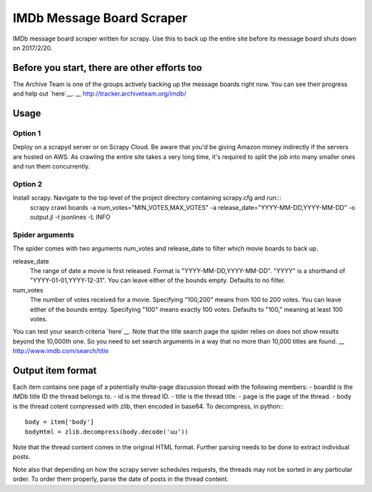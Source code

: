 ==========================
IMDb Message Board Scraper
==========================

IMDb message board scraper written for scrapy. Use this to back up the entire site before its message board shuts down on 2017/2/20.

Before you start, there are other efforts too
---------------------------------------------
The Archive Team is one of the groups actively backing up the message boards right now. You can see their progress and help out `here`__.
__ http://tracker.archiveteam.org/imdb/

Usage
-----
Option 1
~~~~~~~~
Deploy on a scrapyd server or on Scrapy Cloud. Be aware that you'd be giving Amazon money indirectly if the servers are hosted on AWS. As crawling the entire site takes a very long time, it's required to split the job into many smaller ones and run them concurrently.

Option 2
~~~~~~~~
Install scrapy. Navigate to the top level of the project directory containing scrapy.cfg and run:::
	scrapy crawl boards -a num_votes="MIN_VOTES,MAX_VOTES" -a release_date="YYYY-MM-DD,YYYY-MM-DD" -o output.jl -t jsonlines -L INFO

Spider arguments
~~~~~~~~~~~~~~~~
The spider comes with two arguments num_votes and release_date to filter which movie boards to back up.

release_date
	The range of date a movie is first released. Format is "YYYY-MM-DD,YYYY-MM-DD". "YYYY" is a shorthand of "YYYY-01-01,YYYY-12-31". You can leave either of the bounds empty. Defaults to no filter.

num_votes
	The number of votes received for a movie. Specifying "100,200" means from 100 to 200 votes. You can leave either of the bounds emtpy. Specifying "100" means exactly 100 votes. Defaults to "100," meaning at least 100 votes.

You can test your search criteria `here`__. Note that the title search page the spider relies on does not show results beyond the 10,000th one. So you need to set search arguments in a way that no more than 10,000 titles are found.
__ http://www.imdb.com/search/title

Output item format
------------------
Each item contains one page of a potentially multe-page discussion thread with the following members:
- boardId is the IMDb title ID the thread belongs to.
- id is the thread ID.
- title is the thread title.
- page is the page of the thread.
- body is the thread cotent compressed with zlib, then encoded in base64. To decompress, in python:::
	body = item['body']
	bodyHtml = zlib.decompress(body.decode('uu'))

Note that the thread content comes in the original HTML format. Further parsing needs to be done to extract individual posts.

Note also that depending on how the scrapy server schedules requests, the threads may not be sorted in any particular order. To order them properly, parse the date of posts in the thread content.

